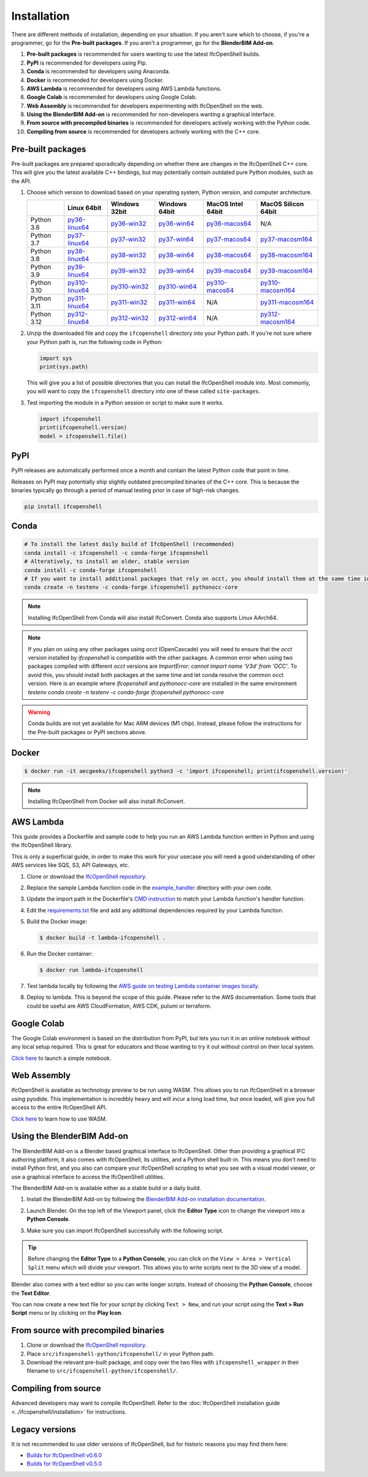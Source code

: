 Installation
============

There are different methods of installation, depending on your situation. If
you aren't sure which to choose, if you're a programmer, go for the **Pre-built
packages**. If you aren't a programmer, go for the **BlenderBIM Add-on**.

1. **Pre-built packages** is recommended for users wanting to use the latest IfcOpenShell builds.
2. **PyPI** is recommended for developers using Pip.
3. **Conda** is recommended for developers using Anaconda.
4. **Docker** is recommended for developers using Docker.
5. **AWS Lambda** is recommended for developers using AWS Lambda functions.
6. **Google Colab** is recommended for developers using Google Colab.
7. **Web Assembly** is recommended for developers experimenting with IfcOpenShell on the web.
8. **Using the BlenderBIM Add-on** is recommended for non-developers wanting a graphical interface.
9. **From source with precompiled binaries** is recommended for developers actively working with the Python code.
10. **Compiling from source** is recommended for developers actively working with the C++ core.

Pre-built packages
------------------

Pre-built packages are prepared sporadically depending on whether there are
changes in the IfcOpenShell C++ core. This will give you the latest available
C++ bindings, but may potentially contain outdated pure Python modules, such as
the API.

1. Choose which version to download based on your operating system, Python
   version, and computer architecture.

   +-------------+----------------+----------------+----------------+-------------------+---------------------+
   |             | Linux 64bit    | Windows 32bit  | Windows 64bit  | MacOS Intel 64bit | MacOS Silicon 64bit |
   +=============+================+================+================+===================+=====================+
   | Python 3.6  | py36-linux64_  | py36-win32_    | py36-win64_    | py36-macos64_     | N/A                 |
   +-------------+----------------+----------------+----------------+-------------------+---------------------+
   | Python 3.7  | py37-linux64_  | py37-win32_    | py37-win64_    | py37-macos64_     | py37-macosm164_     |
   +-------------+----------------+----------------+----------------+-------------------+---------------------+
   | Python 3.8  | py38-linux64_  | py38-win32_    | py38-win64_    | py38-macos64_     | py38-macosm164_     |
   +-------------+----------------+----------------+----------------+-------------------+---------------------+
   | Python 3.9  | py39-linux64_  | py39-win32_    | py39-win64_    | py39-macos64_     | py39-macosm164_     |
   +-------------+----------------+----------------+----------------+-------------------+---------------------+
   | Python 3.10 | py310-linux64_ | py310-win32_   | py310-win64_   | py310-macos64_    | py310-macosm164_    |
   +-------------+----------------+----------------+----------------+-------------------+---------------------+
   | Python 3.11 | py311-linux64_ | py311-win32_   | py311-win64_   | N/A               | py311-macosm164_    |
   +-------------+----------------+----------------+----------------+-------------------+---------------------+
   | Python 3.12 | py312-linux64_ | py312-win32_   | py312-win64_   | N/A               | py312-macosm164_    |
   +-------------+----------------+----------------+----------------+-------------------+---------------------+

.. _py36-linux64: https://s3.amazonaws.com/ifcopenshell-builds/ifcopenshell-python-36-v0.7.0-eaa2aa0-linux64.zip
.. _py37-linux64: https://s3.amazonaws.com/ifcopenshell-builds/ifcopenshell-python-37-v0.7.0-eaa2aa0-linux64.zip
.. _py38-linux64: https://s3.amazonaws.com/ifcopenshell-builds/ifcopenshell-python-38-v0.7.0-eaa2aa0-linux64.zip
.. _py39-linux64: https://s3.amazonaws.com/ifcopenshell-builds/ifcopenshell-python-39-v0.7.0-eaa2aa0-linux64.zip
.. _py310-linux64: https://s3.amazonaws.com/ifcopenshell-builds/ifcopenshell-python-310-v0.7.0-eaa2aa0-linux64.zip
.. _py311-linux64: https://s3.amazonaws.com/ifcopenshell-builds/ifcopenshell-python-311-v0.7.0-eaa2aa0-linux64.zip
.. _py312-linux64: https://s3.amazonaws.com/ifcopenshell-builds/ifcopenshell-python-312-v0.7.0-eaa2aa0-linux64.zip
.. _py36-win32: https://s3.amazonaws.com/ifcopenshell-builds/ifcopenshell-python-36-v0.7.0-eaa2aa0-win32.zip
.. _py37-win32: https://s3.amazonaws.com/ifcopenshell-builds/ifcopenshell-python-37-v0.7.0-eaa2aa0-win32.zip
.. _py38-win32: https://s3.amazonaws.com/ifcopenshell-builds/ifcopenshell-python-38-v0.7.0-eaa2aa0-win32.zip
.. _py39-win32: https://s3.amazonaws.com/ifcopenshell-builds/ifcopenshell-python-39-v0.7.0-eaa2aa0-win32.zip
.. _py310-win32: https://s3.amazonaws.com/ifcopenshell-builds/ifcopenshell-python-310-v0.7.0-eaa2aa0-win32.zip
.. _py311-win32: https://s3.amazonaws.com/ifcopenshell-builds/ifcopenshell-python-311-v0.7.0-eaa2aa0-win32.zip
.. _py312-win32: https://s3.amazonaws.com/ifcopenshell-builds/ifcopenshell-python-312-v0.7.0-eaa2aa0-win32.zip
.. _py36-win64: https://s3.amazonaws.com/ifcopenshell-builds/ifcopenshell-python-36-v0.7.0-eaa2aa0-win64.zip
.. _py37-win64: https://s3.amazonaws.com/ifcopenshell-builds/ifcopenshell-python-37-v0.7.0-eaa2aa0-win64.zip
.. _py38-win64: https://s3.amazonaws.com/ifcopenshell-builds/ifcopenshell-python-38-v0.7.0-eaa2aa0-win64.zip
.. _py39-win64: https://s3.amazonaws.com/ifcopenshell-builds/ifcopenshell-python-39-v0.7.0-eaa2aa0-win64.zip
.. _py310-win64: https://s3.amazonaws.com/ifcopenshell-builds/ifcopenshell-python-310-v0.7.0-eaa2aa0-win64.zip
.. _py311-win64: https://s3.amazonaws.com/ifcopenshell-builds/ifcopenshell-python-311-v0.7.0-eaa2aa0-win64.zip
.. _py312-win64: https://s3.amazonaws.com/ifcopenshell-builds/ifcopenshell-python-312-v0.7.0-eaa2aa0-win64.zip
.. _py36-macos64: https://s3.amazonaws.com/ifcopenshell-builds/ifcopenshell-python-36-v0.7.0-eaa2aa0-macos64.zip
.. _py37-macos64: https://s3.amazonaws.com/ifcopenshell-builds/ifcopenshell-python-37-v0.7.0-eaa2aa0-macos64.zip
.. _py38-macos64: https://s3.amazonaws.com/ifcopenshell-builds/ifcopenshell-python-38-v0.7.0-eaa2aa0-macos64.zip
.. _py39-macos64: https://s3.amazonaws.com/ifcopenshell-builds/ifcopenshell-python-39-v0.7.0-eaa2aa0-macos64.zip
.. _py310-macos64: https://s3.amazonaws.com/ifcopenshell-builds/ifcopenshell-python-310-v0.7.0-eaa2aa0-macos64.zip
.. _py37-macosm164: https://s3.amazonaws.com/ifcopenshell-builds/ifcopenshell-python-37-v0.7.0-eaa2aa0-macosm164.zip
.. _py38-macosm164: https://s3.amazonaws.com/ifcopenshell-builds/ifcopenshell-python-38-v0.7.0-eaa2aa0-macosm164.zip
.. _py39-macosm164: https://s3.amazonaws.com/ifcopenshell-builds/ifcopenshell-python-39-v0.7.0-eaa2aa0-macosm164.zip
.. _py310-macosm164: https://s3.amazonaws.com/ifcopenshell-builds/ifcopenshell-python-310-v0.7.0-eaa2aa0-macosm164.zip
.. _py311-macosm164: https://s3.amazonaws.com/ifcopenshell-builds/ifcopenshell-python-311-v0.7.0-eaa2aa0-macosm164.zip
.. _py312-macosm164: https://s3.amazonaws.com/ifcopenshell-builds/ifcopenshell-python-312-v0.7.0-eaa2aa0-macosm164.zip

2. Unzip the downloaded file and copy the ``ifcopenshell`` directory into your
   Python path. If you're not sure where your Python path is, run the following
   code in Python:

   .. code-block:: python

      import sys
      print(sys.path)

   This will give you a list of possible directories that you can install the
   IfcOpenShell module into. Most commonly, you will want to copy the
   ``ifcopenshell`` directory into one of these called ``site-packages``.

3. Test importing the module in a Python session or script to make sure it works.

   .. code-block:: python

      import ifcopenshell
      print(ifcopenshell.version)
      model = ifcopenshell.file()

PyPI
----

PyPI releases are automatically performed once a month and contain the latest
Python code that point in time.

Releases on PyPI may potentially ship slightly outdated precompiled binaries of
the C++ core. This is because the binaries typically go through a period of
manual testing prior in case of high-risk changes.

.. code-block::

    pip install ifcopenshell

Conda
-----

.. code-block::

    # To install the latest daily build of IfcOpenShell (recommended)
    conda install -c ifcopenshell -c conda-forge ifcopenshell
    # Alteratively, to install an older, stable version
    conda install -c conda-forge ifcopenshell
    # If you want to install additional packages that rely on occt, you should install them at the same time into a fresh environment
    conda create -n testenv -c conda-forge ifcopenshell pythonocc-core

.. note::

    Installing IfcOpenShell from Conda will also install IfcConvert. Conda also
    supports Linux AArch64.

.. note::

    If you plan on using any other packages using `occt` (OpenCascade) you will need to ensure that
    the `occt` version installed by `ifcopenshell` is compatible with the other packages.
    A common error when using two packages compiled with different `occt` versions are
    `ImportError: cannot import name 'V3d' from 'OCC'`. To avoid this, you should install
    both packages at the same time and let conda resolve the common occt version. Here is an
    example where `ifcopenshell` and `pythonocc-core` are installed in the same environment `testenv`
    `conda create -n testenv -c conda-forge ifcopenshell pythonocc-core`

.. warning::

    Conda builds are not yet available for Mac ARM devices (M1 chip). Instead,
    please follow the instructions for the Pre-built packages or PyPI sections
    above.

Docker
------

.. code-block::

    $ docker run -it aecgeeks/ifcopenshell python3 -c 'import ifcopenshell; print(ifcopenshell.version)'

.. note::

    Installing IfcOpenShell from Docker will also install IfcConvert.

AWS Lambda
----------

This guide provides a Dockerfile and sample code to help you run an AWS Lambda
function written in Python and using the IfcOpenShell library.

This is only a superficial guide, in order to make this work for your usecase
you will need a good understanding of other AWS services like SQS, S3, API
Gateways, etc.

.. seealso::

    For more information on building lambda containers refer to the `AWS guide
    on working with Lambda container images
    <https://docs.aws.amazon.com/lambda/latest/dg/images-create.html>`__

1. Clone or download the `IfcOpenShell repository
   <https://github.com/ifcopenshell/ifcopenshell>`_.

2. Replace the sample Lambda function code in the `example_handler
   <https://github.com/IfcOpenShell/IfcOpenShell/blob/v0.7.0/aws/lambda/example_handler/__init__.py>`__
   directory with your own code.

3. Update the import path in the Dockerfile's `CMD instruction
   <https://github.com/IfcOpenShell/IfcOpenShell/blob/v0.7.0/aws/lambda/Dockerfile#L40>`__
   to match your Lambda function's handler function.

4. Edit the `requirements.txt
   <https://github.com/IfcOpenShell/IfcOpenShell/blob/v0.7.0/aws/lambda/requirements.txt>`__
   file and add any additional dependencies required by your Lambda function.

5. Build the Docker image:

   .. code-block::

      $ docker build -t lambda-ifcopenshell .

6. Run the Docker container:

   .. code-block::

      $ docker run lambda-ifcopenshell

7. Test lambda locally by following the `AWS guide on testing Lambda container
   images locally
   <https://docs.aws.amazon.com/lambda/latest/dg/images-test.html>`__.

8. Deploy to lambda. This is beyond the scope of this guide. Please refer to
   the AWS documentation. Some tools that could be useful are AWS
   CloudFormaton, AWS CDK, pulumi or terraform.

Google Colab
------------

The Google Colab environment is based on the distribution from PyPI, but lets
you run it in an online notebook without any local setup required. This is
great for educators and those wanting to try it out without control on their
local system.

`Click here
<https://colab.research.google.com/drive/1S9uZQvqXRpF1z6JTiKk79M1Ln63rHHIZ?usp=sharing>`__
to launch a simple notebook.

Web Assembly
------------

IfcOpenShell is available as technology preview to be run using WASM. This
allows you to run IfcOpenShell in a browser using pyodide. This implementation
is incredibly heavy and will incur a long load time, but once loaded, will give
you full access to the entire IfcOpenShell API.

`Click here <https://github.com/IfcOpenShell/wasm-preview>`__ to learn how to
use WASM.

Using the BlenderBIM Add-on
---------------------------

The BlenderBIM Add-on is a Blender based graphical interface to IfcOpenShell.
Other than providing a graphical IFC authoring platform, it also comes with
IfcOpenShell, its utilities, and a Python shell built-in. This means you don't
need to install Python first, and you also can compare your IfcOpenShell
scripting to what you see with a visual model viewer, or use a graphical
interface to access the IfcOpenShell utilities.

The BlenderBIM Add-on is available either as a stable build or a daily build.

1. Install the BlenderBIM Add-on by following the `BlenderBIM Add-on
   installation documentation
   <https://blenderbim.org/docs/users/installation.html>`_.

2. Launch Blender. On the top left of the Viewport panel, click the **Editor
   Type** icon to change the viewport into a **Python Console**.

   .. image:: blenderbim-python-console-1.png

3. Make sure you can import IfcOpenShell successfully with the following script.

   .. image:: blenderbim-python-console-2.png

.. tip::

   Before changing the **Editor Type** to a **Python Console**, you can click on
   the ``View > Area > Vertical Split`` menu which will divide your viewport.
   This allows you to write scripts next to the 3D view of a model.

Blender also comes with a text editor so you can write longer scripts.  Instead
of choosing the **Python Console**, choose the **Text Editor**.

.. image:: blenderbim-text-editor-1.png

You can now create a new text file for your script by clicking ``Text > New``,
and run your script using the **Text > Run Script** menu or by clicking on the
**Play Icon**.

.. image:: blenderbim-text-editor-2.png

.. seealso::

   You may be interested in learning how to graphically explore an IFC model in
   Blender.  This can help when learning how to write scripts as you can double
   check the results of your scripts with what you see in the graphical
   interface. `Read more
   <https://blenderbim.org/docs/users/exploring_an_ifc_model.html>`_.

From source with precompiled binaries
-------------------------------------

1. Clone or download the `IfcOpenShell repository
   <https://github.com/ifcopenshell/ifcopenshell>`_.

2. Place ``src/ifcopenshell-python/ifcopenshell/`` in your Python path.

3. Download the relevant pre-built package, and copy over the two files with
   ``ifcopenshell_wrapper`` in their filename to
   ``src/ifcopenshell-python/ifcopenshell/``.

Compiling from source
---------------------

Advanced developers may want to compile IfcOpenShell. Refer to the
:doc:`IfcOpenShell installation guide <../ifcopenshell/installation>` for
instructions.

Legacy versions
---------------

It is not recommended to use older versions of IfcOpenShell, but for historic
reasons you may find them here:

- `Builds for IfcOpenShell v0.6.0 <https://github.com/IfcOpenBot/IfcOpenShell/commit/721fe4729aa5302efe1602971aae2558934ad098#comments>`_
- `Builds for IfcOpenShell v0.5.0 <https://github.com/IfcOpenShell/IfcOpenShell/releases/tag/v0.5.0-preview2>`_
